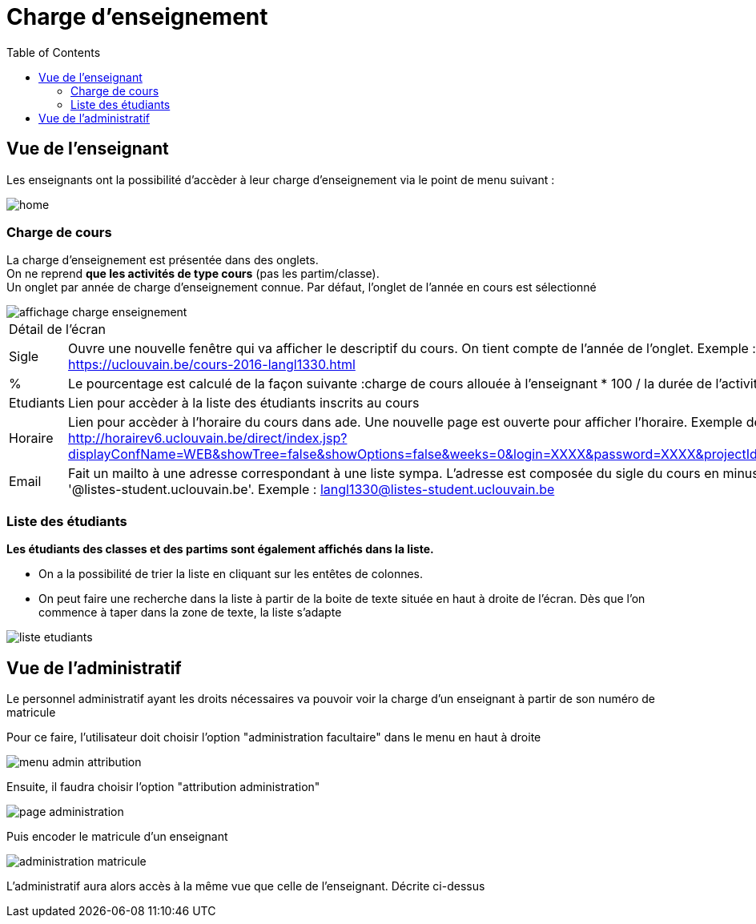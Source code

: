 = Charge d'enseignement
:toc:

toc::[]

== Vue de l'enseignant
Les enseignants ont la possibilité d'accèder à leur charge d'enseignement via
le point de menu suivant :

image::images/charge_enseignement/home.png[]

=== Charge de cours
La charge d'enseignement est présentée dans des onglets. +
On ne reprend **que les activités de type cours** (pas les partim/classe). +
Un onglet par année de charge d'enseignement connue. Par défaut, l'onglet de l'année en cours est sélectionné

image::images/charge_enseignement/affichage_charge_enseignement.png[]

|===
2+|Détail de l'écran
| Sigle     | Ouvre une nouvelle fenêtre qui va afficher le descriptif du cours. On tient compte de l'année de l'onglet. Exemple : https://uclouvain.be/cours-2016-langl1330.html
| %         | Le pourcentage est calculé de la façon suivante :charge de cours allouée à l'enseignant * 100 / la durée de l'activité
| Etudiants | Lien pour accèder à la liste des étudiants inscrits au cours
| Horaire   | Lien pour accèder à l'horaire du cours dans ade. Une nouvelle page est ouverte pour afficher l'horaire.  Exemple de lien : http://horairev6.uclouvain.be/direct/index.jsp?displayConfName=WEB&showTree=false&showOptions=false&weeks=0&login=XXXX&password=XXXX&projectId=21&code=langl1330.
| Email     | Fait un mailto à une adresse correspondant à une liste sympa.  L'adresse est composée du sigle du cours en minuscule suivi de '@listes-student.uclouvain.be'. Exemple : langl1330@listes-student.uclouvain.be
|===

=== Liste des étudiants

**Les étudiants des classes et des partims sont également affichés dans la liste.**

-  On a la possibilité de trier la liste en cliquant sur les entêtes de colonnes.
-  On peut faire une recherche dans la liste à partir de la boite de texte située en haut à droite de l'écran.  Dès que l'on commence à taper dans la zone de texte, la liste s'adapte


image::images/charge_enseignement/liste_etudiants.png[]

== Vue de l'administratif

Le personnel administratif ayant les droits nécessaires va pouvoir voir la charge
d'un enseignant à partir de son numéro de matricule

Pour ce faire, l'utilisateur doit choisir l'option "administration facultaire" dans
le menu en haut à droite

image::images/charge_enseignement/menu_admin_attribution.png[]

Ensuite, il faudra choisir l'option "attribution administration"

image::images/charge_enseignement/page_administration.png[]

Puis encoder le matricule d'un enseignant

image::images/charge_enseignement/administration_matricule.png[]

L'administratif aura alors accès à la même vue que celle de l'enseignant.
Décrite ci-dessus

